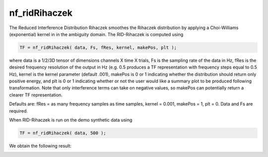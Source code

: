 
nf_ridRihaczek
==============

The Reduced Interference Distribution Rihaczek smoothes the Rihaczek distribution by applying a Choi-Williams (exponential) kernel in in the ambiguity domain. The RID-Rihaczek is computed using

.. code-block:: matlab
   
  TF = nf_ridRihaczek( data, Fs, fRes, kernel, makePos, plt );

where data is a 1/2/3D tensor of dimensions channels X time X trials, Fs is the sampling rate of the data in Hz, fRes is the desired frequency resolution of the output in Hz (e.g. 0.5 produces a TF representation with frequency steps equal to 0.5 Hz), kernel is the kernel parameter (default .001), makePos is 0 or 1 indicating whether the distribution should return only positive energy, and plt is 0 or 1 indicating whether or not the user would like a summary plot to be produced following transformation. Note that only interference terms can take on negative values, so makePos can potentially return a clearer TF representation. 

Defaults are: fRes = as many frequency samples as time samples, kernel = 0.001, makePos = 1, plt = 0. Data and Fs are required.

When RID-Rihaczek is run on the demo synthetic data using

.. code-block:: matlab
  
  TF = nf_ridRihaczek( data, 500 );

We obtain the following result:

.. image:: fig_ridrihaczek_synthetic.png
  :width: 600